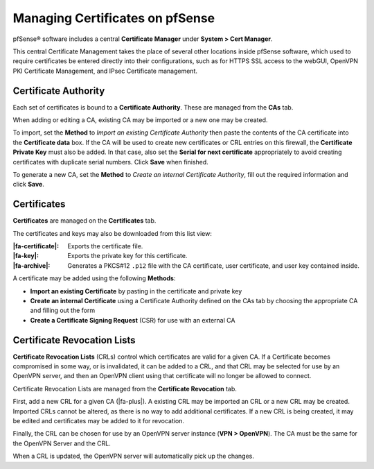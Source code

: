 Managing Certificates on pfSense
================================

pfSense® software includes a central **Certificate Manager** under
**System > Cert Manager**.

This central Certificate Management takes the place of several other
locations inside pfSense software, which used to require certificates
be entered directly into their configurations, such as for HTTPS SSL
access to the webGUI, OpenVPN PKI Certificate Management, and IPsec
Certificate management.

Certificate Authority
---------------------

Each set of certificates is bound to a **Certificate Authority**. These
are managed from the **CAs** tab.

When adding or editing a CA, existing CA may be imported or a new one
may be created.

To import, set the **Method** to *Import an existing Certificate
Authority* then paste the contents of the CA certificate into the
**Certificate data** box. If the CA will be used to create new
certificates or CRL entries on this firewall, the **Certificate Private
Key** must also be added. In that case, also set the **Serial for next
certificate** appropriately to avoid creating certificates with
duplicate serial numbers. Click **Save** when finished.

To generate a new CA, set the **Method** to *Create an internal
Certificate Authority*, fill out the required information and click
**Save**.

Certificates
------------

**Certificates** are managed on the **Certificates** tab.

The certificates and keys may also be downloaded from this list view:

:|fa-certificate|: Exports the certificate file.
:|fa-key|: Exports the private key for this certificate.
:|fa-archive|: Generates a PKCS#12 ``.p12`` file with the CA certificate, user
  certificate, and user key contained inside.

A certificate may be added using the following **Methods**:

-  **Import an existing Certificate** by pasting in the certificate and
   private key
-  **Create an internal Certificate** using a Certificate Authority
   defined on the CAs tab by choosing the appropriate CA and filling out
   the form
-  **Create a Certificate Signing Request** (CSR) for use with an
   external CA

Certificate Revocation Lists
----------------------------

**Certificate Revocation Lists** (CRLs) control which certificates are
valid for a given CA. If a Certificate becomes compromised in some way,
or is invalidated, it can be added to a CRL, and that CRL may be
selected for use by an OpenVPN server, and then an OpenVPN client using
that certificate will no longer be allowed to connect.

Certificate Revocation Lists are managed from the **Certificate Revocation**
tab.

First, add a new CRL for a given CA (|fa-plus|). A existing CRL may be
imported an CRL or a new CRL may be created. Imported CRLs cannot be
altered, as there is no way to add additional certificates. If a new CRL
is being created, it may be edited and certificates may be added to it
for revocation.

Finally, the CRL can be chosen for use by an OpenVPN server instance
(**VPN > OpenVPN**). The CA must be the same for the OpenVPN Server and
the CRL.

When a CRL is updated, the OpenVPN server will automatically pick up the
changes.
